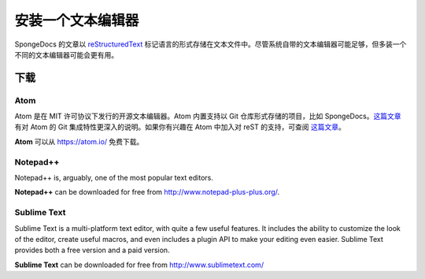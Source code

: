 ========================
安装一个文本编辑器
========================

SpongeDocs 的文章以 `reStructuredText <http://sphinx-doc.org/rest.html>`_
标记语言的形式存储在文本文件中。尽管系统自带的文本编辑器可能足够，但多装一个不同的文本编辑器可能会更有用。

下载
=========

Atom
~~~~
Atom 是在 MIT 许可协议下发行的开源文本编辑器。Atom 内置支持以 Git 仓库形式存储的项目，比如
SpongeDocs。`这篇文章 <http://blog.atom.io/2014/03/13/git-integration.html>`_ 有对 Atom
的 Git 集成特性更深入的说明。如果你有兴趣在 Atom 中加入对 reST
的支持，可查阅 `这篇文章 <https://atom.io/packages/language-restructuredtext>`__。

**Atom** 可以从 https://atom.io/ 免费下载。

Notepad++
~~~~~~~~~

Notepad++ is, arguably, one of the most popular text editors.

**Notepad++** can be downloaded for free from http://www.notepad-plus-plus.org/.

Sublime Text
~~~~~~~~~~~~

Sublime Text is a multi-platform text editor, with quite a few useful features. It includes the ability to customize the
look of the editor, create useful macros, and even includes a plugin API to make your editing even easier. Sublime Text
provides both a free version and a paid version.

**Sublime Text** can be downloaded for free from http://www.sublimetext.com/
